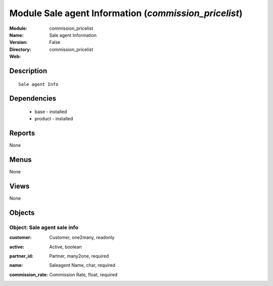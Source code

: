
Module Sale agent Information (*commission_pricelist*)
======================================================
:Module: commission_pricelist
:Name: Sale agent Information
:Version: False
:Directory: commission_pricelist
:Web: 

Description
-----------

::

  Sale agent Info

Dependencies
------------

 * base - installed
 * product - installed

Reports
-------

None


Menus
-------


None


Views
-----


None



Objects
-------

Object: Sale agent sale info
############################

.. index::
  single: Sale agent sale info object
.. 


:customer: Customer, one2many, readonly



.. index::
  single: customer field
.. 




:active: Active, boolean



.. index::
  single: active field
.. 




:partner_id: Partner, many2one, required



.. index::
  single: partner_id field
.. 




:name: Saleagent Name, char, required



.. index::
  single: name field
.. 




:commission_rate: Commission Rate, float, required



.. index::
  single: commission_rate field
.. 

